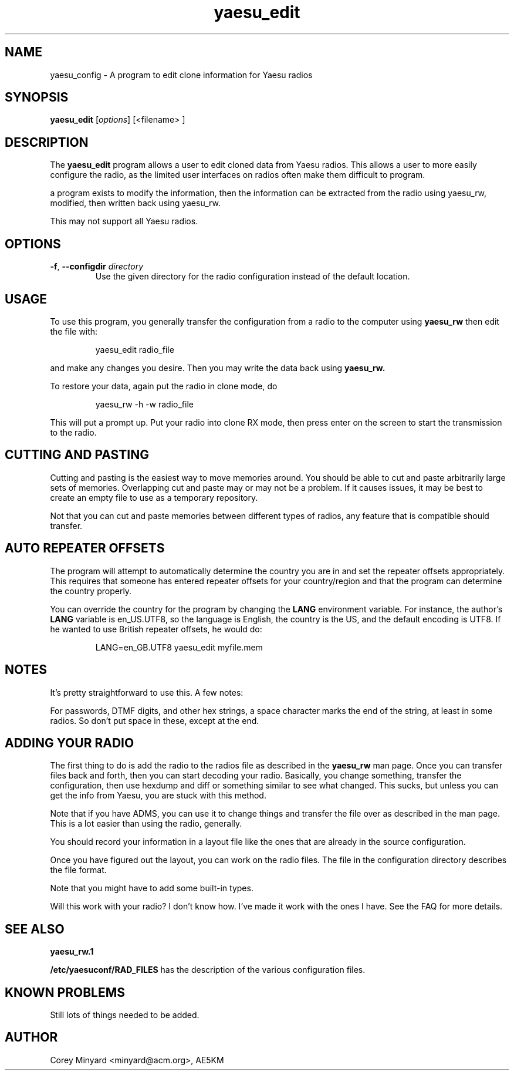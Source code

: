 .TH yaesu_edit 1 11/30/09 Yaesu "Yaesu radio config editing program"

.SH NAME
yaesu_config \- A program to edit clone information for Yaesu radios

.SH SYNOPSIS
.B yaesu_edit 
[\fIoptions\fR]
[<filename> ]

.SH DESCRIPTION
The
.BR yaesu_edit
program allows a user to edit cloned data from Yaesu radios.  This
allows a user to more easily configure the radio, as the limited
user interfaces on radios often make them difficult to program.

a program exists to modify the information, then the information can be
extracted from the radio using yaesu_rw, modified, then written back
using yaesu_rw.

This may not support all Yaesu radios.

.SH OPTIONS
.TP
\fB\-f\fR, \fB\-\-configdir\fR \fIdirectory\fR
Use the given directory for the radio configuration instead of the default
location.

.SH "USAGE"
To use this program, you generally transfer the configuration from a
radio to the computer using
.B yaesu_rw
then edit the file with:
.IP
yaesu_edit radio_file
.PP
and make any changes you desire.  Then you may write the data back
using
.B yaesu_rw.

To restore your data, again put the radio in clone mode, do
.IP
yaesu_rw -h -w radio_file
.PP
This will put a prompt up.  Put your radio into clone RX mode, then press
enter on the screen to start the transmission to the radio.

.SH "CUTTING AND PASTING"
Cutting and pasting is the easiest way to move memories around.  You
should be able to cut and paste arbitrarily large sets of memories.
Overlapping cut and paste may or may not be a problem.  If it causes
issues, it may be best to create an empty file to use as a temporary
repository.

Not that you can cut and paste memories between different types of
radios, any feature that is compatible should transfer.

.SH "AUTO REPEATER OFFSETS"
The program will attempt to automatically determine the country you are
in and set the repeater offsets appropriately.  This requires that someone
has entered repeater offsets for your country/region and that the program
can determine the country properly.

You can override the country for the program by changing the
.B LANG
environment variable.  For instance, the author's
.B LANG
variable is en_US.UTF8, so the language is English, the country is the
US, and the default encoding is UTF8.  If he wanted to use British
repeater offsets, he would do:
.IP
LANG=en_GB.UTF8 yaesu_edit myfile.mem
.PP

.SH "NOTES"
It's pretty straightforward to use this.  A few notes:

For passwords, DTMF digits, and other hex strings, a space character
marks the end of the string, at least in some radios.  So don't put
space in these, except at the end.

.SH "ADDING YOUR RADIO"
The first thing to do is add the radio to the radios file as described
in the 
.B yaesu_rw
man page.  Once you can transfer files back and forth, then you can
start decoding your radio.  Basically, you change something, transfer the
configuration, then use hexdump and diff or something similar to see what
changed.  This sucks, but unless you can get the info from Yaesu, you
are stuck with this method.
.P
Note that if you have ADMS, you can use it to change things and transfer
the file over as described in the
.b yaesu_rw
man page.  This is a lot easier than using the radio, generally.
.P
You should record your information in a layout file like the ones that
are already in the source configuration.
.P
Once you have figured out the layout, you can work on the radio files.  The
.b RAD_FILES
file in the configuration directory describes the file format.
.P
Note that you might have to add some built-in types.
.P
Will this work with your radio?  I don't know how.  I've made it work with
the ones I have.  See the FAQ for more details.

.SH "SEE ALSO"
.B yaesu_rw.1

.BR /etc/yaesuconf/RAD_FILES
has the description of the various configuration files.

.SH "KNOWN PROBLEMS"
Still lots of things needed to be added.

.SH AUTHOR
.PP
Corey Minyard <minyard@acm.org>, AE5KM
